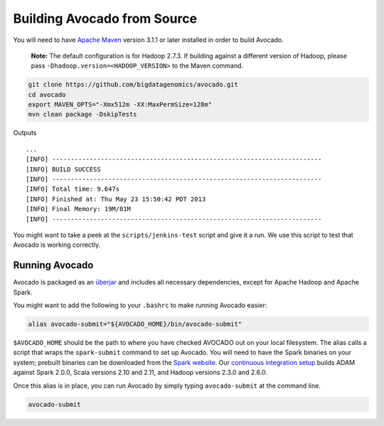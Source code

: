 Building Avocado from Source
============================

You will need to have `Apache Maven <http://maven.apache.org/>`__
version 3.1.1 or later installed in order to build Avocado.

    **Note:** The default configuration is for Hadoop 2.7.3. If building
    against a different version of Hadoop, please pass
    ``-Dhadoop.version=<HADOOP_VERSION>`` to the Maven command.

.. code:: bash

    git clone https://github.com/bigdatagenomics/avocado.git
    cd avocado
    export MAVEN_OPTS="-Xmx512m -XX:MaxPermSize=128m"
    mvn clean package -DskipTests

Outputs

::

    ...
    [INFO] ------------------------------------------------------------------------
    [INFO] BUILD SUCCESS
    [INFO] ------------------------------------------------------------------------
    [INFO] Total time: 9.647s
    [INFO] Finished at: Thu May 23 15:50:42 PDT 2013
    [INFO] Final Memory: 19M/81M
    [INFO] ------------------------------------------------------------------------

You might want to take a peek at the ``scripts/jenkins-test`` script and
give it a run. We use this script to test that Avocado is
working correctly.

Running Avocado
---------------

Avocado is packaged as an
`überjar <https://maven.apache.org/plugins/maven-shade-plugin/>`__ and
includes all necessary dependencies, except for Apache Hadoop and Apache
Spark.

You might want to add the following to your ``.bashrc`` to make running
Avocado easier:

.. code:: bash

    alias avocado-submit="${AVOCADO_HOME}/bin/avocado-submit"

``$AVOCADO_HOME`` should be the path to where you have checked AVOCADO out on
your local filesystem. The alias calls a script that wraps
the ``spark-submit`` command to set up Avocado. You
will need to have the Spark binaries on your system; prebuilt binaries
can be downloaded from the `Spark
website <http://spark.apache.org/downloads.html>`__. Our `continuous
integration setup <https://amplab.cs.berkeley.edu/jenkins/job/Avocado/>`__
builds ADAM against Spark 2.0.0, Scala versions 2.10
and 2.11, and Hadoop versions 2.3.0 and 2.6.0.

Once this alias is in place, you can run Avocado by simply typing
``avocado-submit`` at the command line.

.. code:: bash

    avocado-submit

